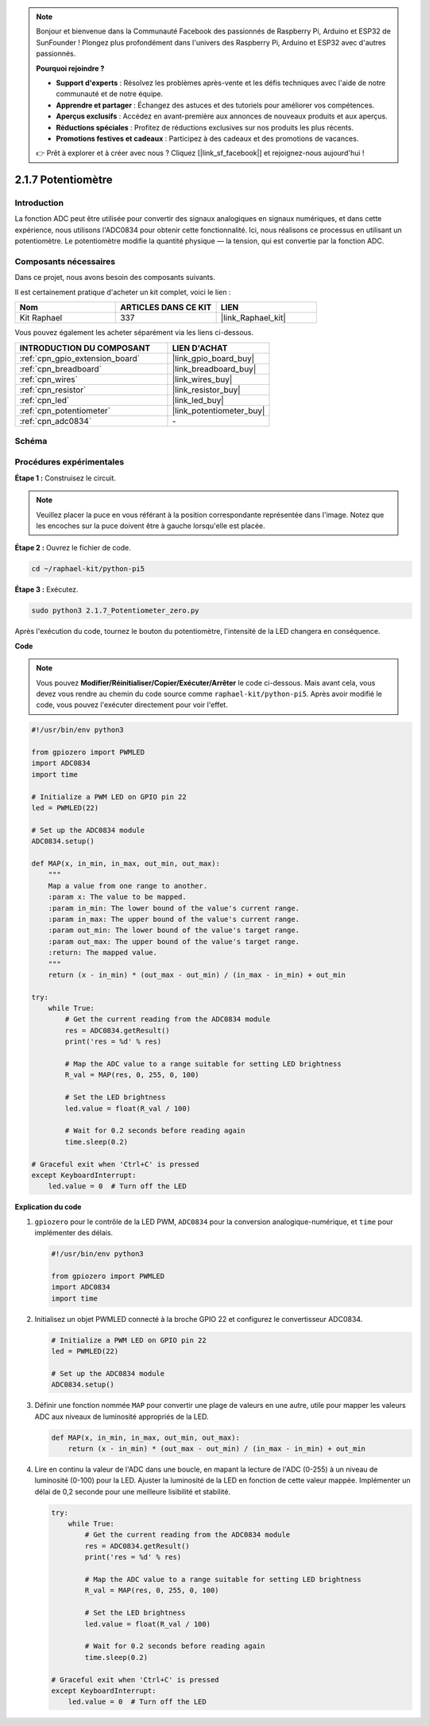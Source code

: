  
.. note::

    Bonjour et bienvenue dans la Communauté Facebook des passionnés de Raspberry Pi, Arduino et ESP32 de SunFounder ! Plongez plus profondément dans l'univers des Raspberry Pi, Arduino et ESP32 avec d'autres passionnés.

    **Pourquoi rejoindre ?**

    - **Support d'experts** : Résolvez les problèmes après-vente et les défis techniques avec l'aide de notre communauté et de notre équipe.
    - **Apprendre et partager** : Échangez des astuces et des tutoriels pour améliorer vos compétences.
    - **Aperçus exclusifs** : Accédez en avant-première aux annonces de nouveaux produits et aux aperçus.
    - **Réductions spéciales** : Profitez de réductions exclusives sur nos produits les plus récents.
    - **Promotions festives et cadeaux** : Participez à des cadeaux et des promotions de vacances.

    👉 Prêt à explorer et à créer avec nous ? Cliquez [|link_sf_facebook|] et rejoignez-nous aujourd'hui !

.. _2.1.7_py_pi5:

2.1.7 Potentiomètre
=======================

Introduction
---------------

La fonction ADC peut être utilisée pour convertir des signaux analogiques en signaux numériques, 
et dans cette expérience, nous utilisons l'ADC0834 pour obtenir cette fonctionnalité. Ici, 
nous réalisons ce processus en utilisant un potentiomètre. Le potentiomètre modifie la quantité 
physique — la tension, qui est convertie par la fonction ADC.


Composants nécessaires
------------------------------

Dans ce projet, nous avons besoin des composants suivants.

.. image:: ../python_pi5/img/2.1.7_potentiometer_list.png

Il est certainement pratique d'acheter un kit complet, voici le lien :

.. list-table::
    :widths: 20 20 20
    :header-rows: 1

    *   - Nom	
        - ARTICLES DANS CE KIT
        - LIEN
    *   - Kit Raphael
        - 337
        - |link_Raphael_kit|

Vous pouvez également les acheter séparément via les liens ci-dessous.

.. list-table::
    :widths: 30 20
    :header-rows: 1

    *   - INTRODUCTION DU COMPOSANT
        - LIEN D'ACHAT

    *   - :ref:`cpn_gpio_extension_board`
        - |link_gpio_board_buy|
    *   - :ref:`cpn_breadboard`
        - |link_breadboard_buy|
    *   - :ref:`cpn_wires`
        - |link_wires_buy|
    *   - :ref:`cpn_resistor`
        - |link_resistor_buy|
    *   - :ref:`cpn_led`
        - |link_led_buy|
    *   - :ref:`cpn_potentiometer`
        - |link_potentiometer_buy|
    *   - :ref:`cpn_adc0834`
        - \-

Schéma
----------

.. image:: ../python_pi5/img/2.1.7_potentiometer_second_1.png


.. image:: ../python_pi5/img/2.1.7_potentiometer_second_2.png

Procédures expérimentales
-----------------------------

**Étape 1 :** Construisez le circuit.

.. image:: ../python_pi5/img/2.1.7_Potentiometer_circuit.png


.. note::
    Veuillez placer la puce en vous référant à la position correspondante représentée 
    dans l'image. Notez que les encoches sur la puce doivent être à gauche lorsqu'elle 
    est placée.

**Étape 2 :** Ouvrez le fichier de code.

.. raw:: html

   <run></run>

.. code-block::

    cd ~/raphael-kit/python-pi5

**Étape 3 :** Exécutez.

.. raw:: html

   <run></run>

.. code-block::

    sudo python3 2.1.7_Potentiometer_zero.py

Après l'exécution du code, tournez le bouton du potentiomètre, l'intensité de la 
LED changera en conséquence.

**Code**

.. note::

    Vous pouvez **Modifier/Réinitialiser/Copier/Exécuter/Arrêter** le code ci-dessous. 
    Mais avant cela, vous devez vous rendre au chemin du code source comme ``raphael-kit/python-pi5``. 
    Après avoir modifié le code, vous pouvez l'exécuter directement pour voir l'effet.


.. raw:: html

    <run></run>

.. code-block:: python

   #!/usr/bin/env python3

   from gpiozero import PWMLED
   import ADC0834
   import time

   # Initialize a PWM LED on GPIO pin 22
   led = PWMLED(22)

   # Set up the ADC0834 module
   ADC0834.setup()

   def MAP(x, in_min, in_max, out_min, out_max):
       """
       Map a value from one range to another.
       :param x: The value to be mapped.
       :param in_min: The lower bound of the value's current range.
       :param in_max: The upper bound of the value's current range.
       :param out_min: The lower bound of the value's target range.
       :param out_max: The upper bound of the value's target range.
       :return: The mapped value.
       """
       return (x - in_min) * (out_max - out_min) / (in_max - in_min) + out_min

   try:
       while True:
           # Get the current reading from the ADC0834 module
           res = ADC0834.getResult()
           print('res = %d' % res)

           # Map the ADC value to a range suitable for setting LED brightness
           R_val = MAP(res, 0, 255, 0, 100)

           # Set the LED brightness
           led.value = float(R_val / 100)

           # Wait for 0.2 seconds before reading again
           time.sleep(0.2)

   # Graceful exit when 'Ctrl+C' is pressed
   except KeyboardInterrupt: 
       led.value = 0  # Turn off the LED


**Explication du code**

#. ``gpiozero`` pour le contrôle de la LED PWM, ``ADC0834`` pour la conversion analogique-numérique, et ``time`` pour implémenter des délais.

   .. code-block:: python

       #!/usr/bin/env python3

       from gpiozero import PWMLED
       import ADC0834
       import time

#. Initialisez un objet PWMLED connecté à la broche GPIO 22 et configurez le convertisseur ADC0834.

   .. code-block:: python

       # Initialize a PWM LED on GPIO pin 22
       led = PWMLED(22)

       # Set up the ADC0834 module
       ADC0834.setup()

#. Définir une fonction nommée ``MAP`` pour convertir une plage de valeurs en une autre, utile pour mapper les valeurs ADC aux niveaux de luminosité appropriés de la LED.

   .. code-block:: python

       def MAP(x, in_min, in_max, out_min, out_max):
           return (x - in_min) * (out_max - out_min) / (in_max - in_min) + out_min

#. Lire en continu la valeur de l'ADC dans une boucle, en mapant la lecture de l'ADC (0-255) à un niveau de luminosité (0-100) pour la LED. Ajuster la luminosité de la LED en fonction de cette valeur mappée. Implémenter un délai de 0,2 seconde pour une meilleure lisibilité et stabilité.

   .. code-block:: python

       try:
           while True:
               # Get the current reading from the ADC0834 module
               res = ADC0834.getResult()
               print('res = %d' % res)

               # Map the ADC value to a range suitable for setting LED brightness
               R_val = MAP(res, 0, 255, 0, 100)

               # Set the LED brightness
               led.value = float(R_val / 100)

               # Wait for 0.2 seconds before reading again
               time.sleep(0.2)

       # Graceful exit when 'Ctrl+C' is pressed
       except KeyboardInterrupt: 
           led.value = 0  # Turn off the LED